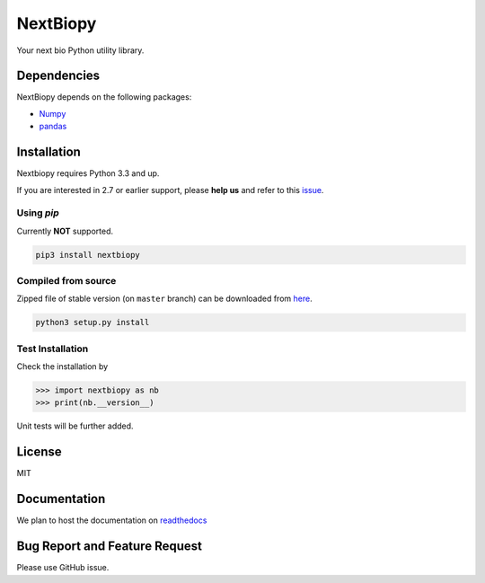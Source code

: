 *********
NextBiopy
*********

Your next bio Python utility library.

Dependencies
============

NextBiopy depends on the following packages:

- `Numpy`_
- `pandas`_

.. _Numpy: http://www.numpy.org/
.. _pandas: http://pandas.pydata.org/


Installation
============

Nextbiopy requires Python 3.3 and up. 

If you are interested in 2.7 or earlier support, please **help us** and refer to this `issue`_.

.. _issue: https://github.com/nextbiopy/nextbiopy/issues/1

Using `pip`
-----------

Currently **NOT** supported.

.. code-block::

    pip3 install nextbiopy

Compiled from source
--------------------

Zipped file of stable version (on ``master`` branch) can be downloaded from `here`__.

.. code-block::

    python3 setup.py install
    
__ https://github.com/nextbiopy/nextbiopy/archive/master.zip


Test Installation
-----------------

Check the installation by

.. code-block:: python

    >>> import nextbiopy as nb
    >>> print(nb.__version__)

Unit tests will be further added.


License
=======

MIT


Documentation
=============

We plan to host the documentation on `readthedocs`_

.. _readthedocs: https://readthedocs.org/


Bug Report and Feature Request
==============================

Please use GitHub issue. 
